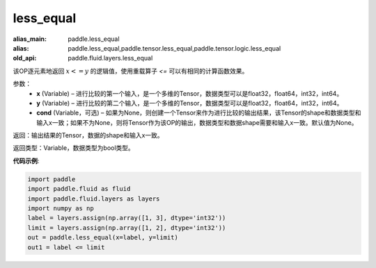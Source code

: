 .. _cn_api_fluid_layers_less_equal:

less_equal
-------------------------------

.. py:function:: paddle.fluid.layers.less_equal(x, y, cond=None)

:alias_main: paddle.less_equal
:alias: paddle.less_equal,paddle.tensor.less_equal,paddle.tensor.logic.less_equal
:old_api: paddle.fluid.layers.less_equal



该OP逐元素地返回 :math:`x <= y` 的逻辑值，使用重载算子 `<=` 可以有相同的计算函数效果。

参数：
    - **x** (Variable) – 进行比较的第一个输入，是一个多维的Tensor，数据类型可以是float32，float64，int32，int64。 
    - **y** (Variable) – 进行比较的第二个输入，是一个多维的Tensor，数据类型可以是float32，float64，int32，int64。
    - **cond** (Variable，可选) – 如果为None，则创建一个Tensor来作为进行比较的输出结果，该Tensor的shape和数据类型和输入x一致；如果不为None，则将Tensor作为该OP的输出，数据类型和数据shape需要和输入x一致。默认值为None。 

返回：输出结果的Tensor，数据的shape和输入x一致。

返回类型：Variable，数据类型为bool类型。

**代码示例**:

.. code-block:: python

    import paddle
    import paddle.fluid as fluid
    import paddle.fluid.layers as layers
    import numpy as np
    label = layers.assign(np.array([1, 3], dtype='int32'))
    limit = layers.assign(np.array([1, 2], dtype='int32'))
    out = paddle.less_equal(x=label, y=limit)
    out1 = label <= limit

